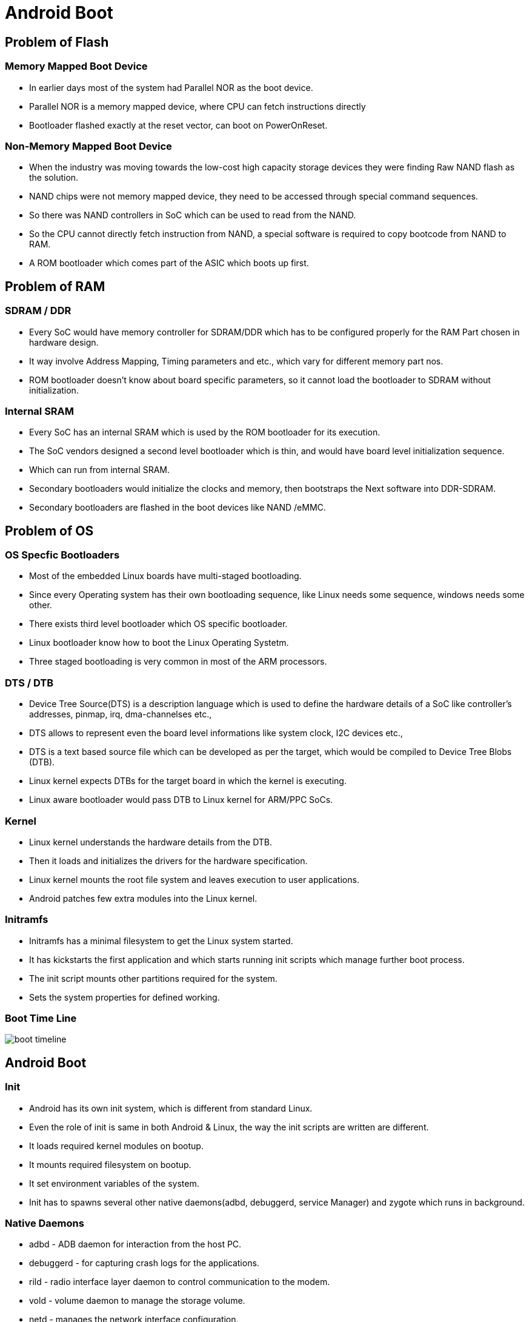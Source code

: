 = Android Boot

== Problem of Flash

=== Memory Mapped Boot Device

* In earlier days most of the system had Parallel NOR as the boot
  device.

* Parallel NOR is a memory mapped device, where CPU can fetch
  instructions directly

* Bootloader flashed exactly at the reset vector, can boot on
  PowerOnReset.

=== Non-Memory Mapped Boot Device

* When the industry was moving towards the low-cost high capacity
  storage devices they were finding Raw NAND flash as the solution.

* NAND chips were not memory mapped device, they need to be accessed
  through special command sequences.

* So there was NAND controllers in SoC which can be used to read from
  the NAND.

* So the CPU cannot directly fetch instruction from NAND, a special
  software is required to copy bootcode from NAND to RAM.

* A ROM bootloader which comes part of the ASIC which boots up first.

== Problem of RAM

=== SDRAM / DDR 

* Every SoC would have memory controller for SDRAM/DDR which has to be
  configured properly for the RAM Part chosen in hardware design.

* It way involve Address Mapping, Timing parameters and etc., which
  vary for different memory part nos.

* ROM bootloader doesn't know about board specific parameters, so it
  cannot load the bootloader to SDRAM without initialization.

=== Internal SRAM

* Every SoC has an internal SRAM which is used by the ROM bootloader
  for its execution.

* The SoC vendors designed a second level bootloader which is thin,
  and would have board level initialization sequence.

* Which can run from internal SRAM.

* Secondary bootloaders would initialize the clocks and memory, then
  bootstraps the Next software into DDR-SDRAM.

* Secondary bootloaders are flashed in the boot devices like NAND
  /eMMC.

== Problem of OS

=== OS Specfic Bootloaders

* Most of the embedded Linux boards have multi-staged bootloading.

* Since every Operating system has their own bootloading sequence,
  like Linux needs some sequence, windows needs some other.

* There exists third level bootloader which OS specific bootloader.

* Linux bootloader know how to boot the Linux Operating Systetm.

* Three staged bootloading is very common in most of the ARM
  processors.

=== DTS / DTB

* Device Tree Source(DTS) is a description language which is used to
  define the hardware details of a SoC like controller's addresses,
  pinmap, irq, dma-channelses etc.,

* DTS allows to represent even the board level informations like
  system clock, I2C devices etc.,

* DTS is a text based source file which can be developed as per the
  target, which would be compiled to Device Tree Blobs (DTB).

* Linux kernel expects DTBs for the target board in which the kernel
  is executing.

* Linux aware bootloader would pass DTB to Linux kernel for ARM/PPC
  SoCs.

=== Kernel

* Linux kernel understands the hardware details from the DTB.

* Then it loads and initializes the drivers for the hardware
  specification.

* Linux kernel mounts the root file system and leaves execution to
  user applications.

* Android patches few extra modules into the Linux kernel.

=== Initramfs

* Initramfs has a minimal filesystem to get the Linux system started.

* It has kickstarts the first application and which starts running
  init scripts which manage further boot process.

* The init script mounts other partitions required for the system.

* Sets the system properties for defined working.

=== Boot Time Line

image::figures/boot-timeline.png[]

== Android Boot

=== Init 

* Android has its own init system, which is different from standard
  Linux.

* Even the role of init is same in both Android & Linux, the way the
  init scripts are written are different.

* It loads required kernel modules on bootup.

* It mounts required filesystem on bootup.

* It set environment variables of the system.

* Init has to spawns several other native daemons(adbd, debuggerd,
  service Manager) and zygote which runs in background.

=== Native Daemons

* adbd - ADB daemon for interaction from the host PC.

* debuggerd - for capturing crash logs for the applications.

* rild - radio interface layer daemon to control communication to the
  modem.

* vold - volume daemon to manage the storage volume.

* netd - manages the network interface configuration.

* servicemanager - which helps as a service registry, where all other
  managers would register to.

=== Boot Flow

image::figures/android-boot.png[]

=== Zygote

* It is the significant process which starts the Java Virtual Machine
  first.

* It keeps itself preloaded with Java mandatory libraries, it can be
  cloned whenever a new app is opened, which drastically reduces the
  load time of the apps.

* It starts the System Server, which spawns all other android
  managers.

* And at last your Home application is started

=== System Server

* System server spawns all other system services for making the
  android framework layer up.

* It starts system services like Activity Manager, Package Manager,
  Surface Flinger and Audio Flinger etc.,

== Qualcomm Specific 
=== Qualcomm Boot Sequence

image::figures/qual-boot.png[]

=== References

* Qualcomm Boot - https://lineageos.org/engineering/Qualcomm-Firmware/

* Secured Boot - https://blog.quarkslab.com/analysis-of-qualcomm-secure-boot-chains.html

* PBL - https://alephsecurity.com/2018/01/22/qualcomm-edl-1/

* Boot - https://forum.xda-developers.com/android/general/info-boot-process-android-vs-linux-t3785254

* Android Boot - http://kpbird.blogspot.com/2012/11/in-depth-android-boot-sequence-process.html

* Android Boot - https://community.nxp.com/docs/DOC-102546

* Android Init - https://proandroiddev.com/how-android-boot-up-9864376d911c

* Zygote - https://medium.com/masters-on-mobile/the-zygote-process-a5d4fc3503db